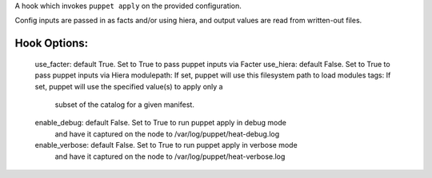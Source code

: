 A hook which invokes ``puppet apply`` on the provided configuration.

Config inputs are passed in as facts and/or using hiera, and output values
are read from written-out files.

Hook Options:
-------------
  use_facter: default True. Set to True to pass puppet inputs via Facter
  use_hiera: default False. Set to True to pass puppet inputs via Hiera
  modulepath: If set, puppet will use this filesystem path to load modules
  tags: If set, puppet will use the specified value(s) to apply only a
        subset of the catalog for a given manifest.
  enable_debug: default False. Set to True to run puppet apply in debug mode
                and have it captured on the node to /var/log/puppet/heat-debug.log
  enable_verbose: default False. Set to True to run puppet apply in verbose mode
                and have it captured on the node to /var/log/puppet/heat-verbose.log
